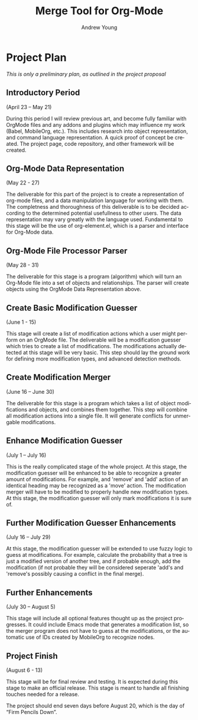 #+OPTIONS:    H:3 num:nil toc:2 \n:nil ::t |:t ^:{} -:t f:t *:t tex:t d:(HIDE) tags:not-in-toc
#+STARTUP:    align fold nodlcheck hidestars oddeven lognotestate hideblocks
#+SEQ_TODO:   TODO(t) INPROGRESS(i) WAITING(w@) | DONE(d) CANCELED(c@)
#+TAGS:       Write(w) Update(u) Fix(f) Check(c) noexport(n)
#+TITLE:      Merge Tool for Org-Mode
#+AUTHOR:     Andrew Young
#+EMAIL:      youngar17 at gmail dot com
#+LANGUAGE:   en
#+HTML_HEAD:      <style type="text/css">#outline-container-introduction{ clear:both; }</style>
# #+LINK_UP:  http://orgmode.org/worg/org-faq.html
#+LINK_HOME:  http://orgmode.org/worg/
#+EXCLUDE_TAGS: noexport

* Project Plan
/This is only a preliminary plan, as outlined in the project proposal/

** Introductory Period 
(April 23 – May 21)

During this period I will review previous art, and become fully
familiar with OrgMode files and any addons and plugins which may
influence my work (Babel, MobileOrg, etc.). This includes research
into object representation, and command language representation. A
quick proof of concept be created. The project page, code repository,
and other framework will be created.

** Org-Mode Data Representation 
(May 22 - 27)

The deliverable for this part of the project is to create a
representation of org-mode files, and a data manipulation language for
working with them. The completness and thoroughness of this
deliverable is to be decided according to the determined potential
usefullness to other users. The data representation may vary greatly
with the language used. Fundamental to this stage will be the use of
org-element.el, which is a parser and interface for Org-Mode data.

** Org-Mode File Processor Parser 
(May 28 - 31) 

The deliverable for this stage is a program (algorithm) which will
turn an Org-Mode file into a set of objects and relationships. The
parser will create objects using the OrgMode Data Representation
above.

** Create Basic Modification Guesser 
(June 1 - 15) 

This stage will create a list of modification actions which a user
might perform on an OrgMode file. The deliverable will be a
modification guesser which tries to create a list of
modifications. The modifications actually detected at this stage will
be very basic. This step should lay the ground work for defining more
modification types, and advanced detection methods.

** Create Modification Merger 
(June 16 – June 30) 

The deliverable for this stage is a program which takes a list of
object modifications and objects, and combines them together. This
step will combine all modification actions into a single file. It will
generate conflicts for unmergable modifications.

** Enhance Modification Guesser 
(July 1 – July 16) 

This is the really complicated stage of the whole project. At this
stage, the modification guesser will be enhanced to be able to
recognize a greater amount of modifications. For example, and 'remove'
and 'add' action of an identical heading may be recognized as a 'move'
action. The modification merger will have to be modified to properly
handle new modification types. At this stage, the modification guesser
will only mark modifications it is sure of.

** Further Modification Guesser Enhancements
(July 16 – July 29)

At this stage, the modification guesser will be extended to use fuzzy
logic to guess at modifications. For example, calculate the
probability that a tree is just a modified version of another tree,
and if probable enough, add the modification (if not probable they
will be considered seperate 'add's and 'remove's possibly causing a
conflict in the final merge).

** Further Enhancements
(July 30 – August 5)

 This stage will include all optional features thought up as the
project progresses. It could include Emacs mode that generates a
modification list, so the merger program does not have to guess at the
modifications, or the automatic use of IDs created by MobileOrg to
recognize nodes.

** Project Finish
(August 6 - 13)

This stage will be for final review and testing. It is expected during
this stage to make an official release. This stage is meant to handle
all finishing touches needed for a release.

The project should end seven days before August 20, which is the day
of “Firm Pencils Down”.
